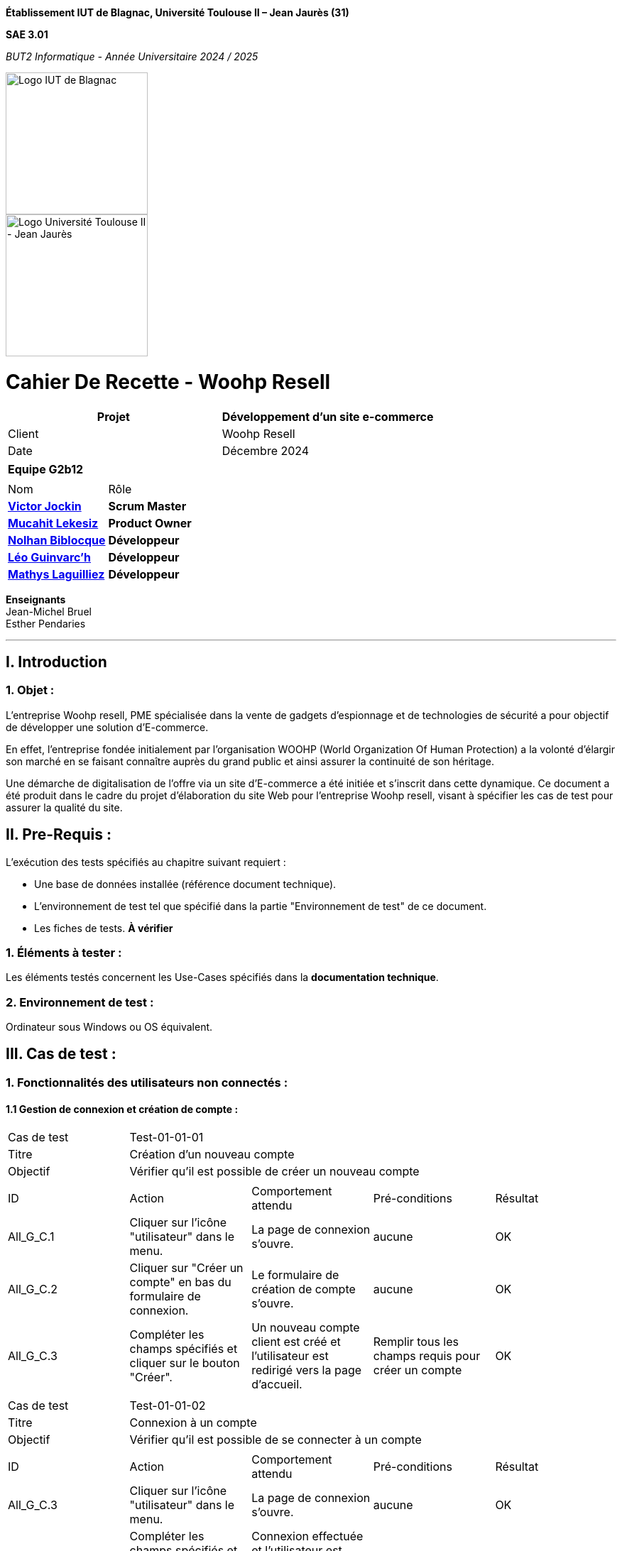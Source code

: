 // PAGE DE GARDE

*Établissement
IUT de Blagnac,
Université Toulouse II – Jean Jaurès (31)*

*SAE 3.01*

_BUT2 Informatique - Année Universitaire 2024 / 2025_

// images
image::./img/logo_iut_blagnac.jpg[Logo IUT de Blagnac, 200]
image::./img/logo_univ_jean_jaures.jpg[Logo Université Toulouse II - Jean Jaurès, 200]



= Cahier De Recette - Woohp Resell
:toc:
:toc-title: Sommaire

[cols="2*"]
|===
| Projet | Développement d'un site e-commerce

| Client | Woohp Resell

| Date | Décembre 2024

|===

|===
2+^| *Equipe G2b12*
2+|
| Nom | Rôle |
https://github.com/VictorJockin[*Victor Jockin*] | *Scrum Master* |
https://github.com/34lks66[*Mucahit Lekesiz*] | *Product Owner* |
https://github.com/Hextaz[*Nolhan Biblocque*] | *Développeur* |
https://github.com/Ezeloss[*Léo Guinvarc'h*] | *Développeur* |
https://github.com/ImHereForWhat/[*Mathys Laguilliez*] | *Développeur* 
|===
*Enseignants* +
Jean-Michel Bruel +
Esther Pendaries

---

== I. Introduction
=== 1. Objet :
[.text-justify]
L’entreprise Woohp resell, PME spécialisée dans la vente de gadgets d’espionnage et de technologies de sécurité a pour objectif de développer une solution d'E-commerce. 

En effet, l’entreprise fondée initialement par l’organisation WOOHP (World Organization Of Human Protection) a la volonté d’élargir son marché en se faisant connaître auprès du grand public et ainsi assurer la continuité de son héritage. 

Une démarche de digitalisation de l’offre via un site d'E-commerce a été initiée et s’inscrit dans cette dynamique. Ce document a été produit dans le cadre du projet d'élaboration du site Web pour l'entreprise Woohp resell, visant à spécifier les cas de test pour assurer la qualité du site.

== II. Pre-Requis :
[.text-justify]
L'exécution des tests spécifiés au chapitre suivant requiert :

* Une base de données installée (référence document technique).
* L'environnement de test tel que spécifié dans la partie "Environnement de test" de ce document.
* Les fiches de tests. *À vérifier*


=== 1. Éléments à tester :
[.text-justify]
Les éléments testés concernent les Use-Cases spécifiés dans la *documentation technique*.


=== 2. Environnement de test :
[.text-justify]
Ordinateur sous Windows ou OS équivalent.



== III. Cas de test :
=== 1. Fonctionnalités des utilisateurs non connectés :
==== 1.1 Gestion de connexion et création de compte :

|====

>|Cas de test 4+|Test-01-01-01
>|Titre 4+|Création d'un nouveau compte
>|Objectif 4+| Vérifier qu'il est possible de créer un nouveau compte

5+|
^|ID ^|Action ^|Comportement attendu ^|Pré-conditions ^|Résultat
^|All_G_C.1 ^|Cliquer sur l'icône "utilisateur" dans le menu. ^|La page de connexion s'ouvre. ^| aucune ^|OK
^|All_G_C.2 ^|Cliquer sur "Créer un compte" en bas du formulaire de connexion. ^|Le formulaire de création de compte s'ouvre. ^| aucune ^|OK
^|All_G_C.3 ^|Compléter les champs spécifiés et cliquer sur le bouton "Créer". ^|Un nouveau compte client est créé et l'utilisateur est redirigé vers la page d'accueil. ^| Remplir tous les champs requis pour créer un compte ^|OK

5+|
|====


|====

>|Cas de test 4+|Test-01-01-02
>|Titre 4+|Connexion à un compte 
>|Objectif 4+| Vérifier qu'il est possible de se connecter à un compte

5+|

^|ID ^|Action ^|Comportement attendu ^|Pré-conditions ^|Résultat
^|All_G_C.3 ^|Cliquer sur l'icône "utilisateur" dans le menu. ^|La page de connexion s'ouvre. ^| aucune ^|OK
^|All_G_C.4 ^|Compléter les champs spécifiés et cliquer sur le bouton "Se connecter". ^|Connexion effectuée et l'utilisateur est redirigé vers la page d'accueil. ^|aucune ^|OK

|====


==== 1.2 Produits :


|====

>|Cas de test 4+|Test-01-02-01
>|Titre 4+|Recherche d'un produit
>|Objectif 4+| Vérifier qu'il est possible de rechercher un produit

5+|

^|ID ^|Action ^|Comportement attendu ^|Pré-conditions ^|Résultat
^|All_G_CB.1 ^|Cliquer sur l'icône "rechercher" dans le menu. ^|La page de Recherche des produits s'ouvre. ^|Aucune ^|OK
^|All_G_CB.2 ^|Saisir dans la barre de recherche le nom du produit souhaité . ^|Les produits recherché par l'utilisateur s'affichent ^|Aucune ^|OK


|====

|====

>|Cas de test 4+|Test-01-02-02
>|Titre 4+|Recherche d'un produit par catégorie
>|Objectif 4+| Vérifier qu'il est possible de rechercher un produit par catégorie

5+|

^|ID ^|Action ^|Comportement attendu ^|Pré-conditions ^|Résultat
^|All_G_CB.1 ^|Cliquer sur l'une des catégories dans le menu. Exemple: Combat, Mobilité, ... ^|Tous les produits de la catégorie sélectionné s'affichent ^|Aucune ^|OK


|====

|====

>|Cas de test 4+|Test-01-02-03
>|Titre 4+|Consultation des détails d'un produit 
>|Objectif 4+| Vérifier qu'il est possible de consulter les détails d'un produit

5+|

^|ID ^|Action ^|Comportement attendu ^|Pré-conditions ^|Résultat
^|All_G_CB.1 ^|Cliquer sur un produit. ^|La page detail_produit.php pour consulter les détails du produit sélectionné s'affiche. ^|Avoir rechercher des produits, soit par la page de recherche, soit par la page de recherche par catégorie depuis le menu. ^|OK


|====

|====

>|Cas de test 4+|Test-01-02-04
>|Titre 4+|Consultation des détails d'un produit combinés 
>|Objectif 4+| Vérifier qu'il est possible de consulter les détails d'un produit combinés

5+|

^|ID ^|Action ^|Comportement attendu ^|Pré-conditions ^|Résultat
^|All_G_CB.1 ^|Cliquer sur un produit combiné. ^|La page detail_produit_combine.php pour consulter les détails du produit sélectionné s'affiche. ^|Avoir cliquer sur le regroupement "COMBINEZ" depuis le menu. ^|OK


|====

|====

>|Cas de test 4+|Test-01-02-05
>|Titre 4+|Tri des produits (Recherche)
>|Objectif 4+|Trier les produits par prix (Croissant ou Décroissant)

5+|

^|ID ^|Action ^|Comportement attendu ^|Pré-conditions ^|Résultat
^|All_G_CB.1 ^|Cliquer sur le bouton "Trier par" ^|Les choix "Prix croissant" et "Prix décroissant" s'affichent. ^|Les produits recherché par l'utilisateur s'affichent par l'ordre de tri souhaité. ^|L'utilisateur doit se trouver sur la page de recherche.  ^|OK
^|All_G_CB.2 ^|Sélectionner un des plusieurs tri possible et rechercher. ^|Aucune ^|OK
...

|====


|====

>|Cas de test 4+|Test-01-02-06
>|Titre 4+|Filtrage des produits (Recherche)
>|Objectif 4+|Filter les produits par prix (Minimum ou Maximum)

5+|

^|ID ^|Action ^|Comportement attendu ^|Pré-conditions ^|Résultat
^|All_G_CB.1 ^|Remplir les champs "Prix Min" et/ou "Prix Max" dans la barre de recherche. ^|Les produits recherchés par l'utilisateur s'affichent, filtrés selon les prix indiqués par l'utilisateur dans les champs ^|L'utilisateur doit se trouver sur la page de recherche. ^|OK

|====



=== 2. Fonctionnalités des utilisateurs connectés :
[.text-justify]
Les utilisateurs connectés (client) ont accès aux mêmes fonctionnalités que les utilisateurs non connectés, ainsi que d'autres qui leur sont réservées.

==== 2.1 Gestion des comptes clients :

|====

>|Cas de test 4+|Test-02-01-01
>|Titre 4+|Consulter un compte
>|Objectif 4+| Vérifier qu'il est possible de consulter les détails d'un compte

5+|

^|ID ^|Action ^|Comportement attendu ^|Pré-conditions ^|Résultat
^|C_G_C.1 ^|Cliquer sur l'icône "utilisateur" dans le menu. ^|La page visualiser_compte.php s'ouvre. ^| L'utilisateur est connecté ^|OK

5+|
|====

|====

>|Cas de test 4+|Test-02-01-02
>|Titre 4+|Modifier un compte
>|Objectif 4+| Vérifier qu'il est possible de modifier les informations d'un compte

5+|

^|ID ^|Action ^|Comportement attendu ^|Pré-conditions ^|Résultat
^|C_G_C.1    ^|Cliquer sur l'icône "utilisateur" dans le menu. ^|La page visualiser_compte.php s'ouvre. ^| L'utilisateur est connecté. ^|OK
^|C_G_C.1    ^|Sélectionner le bouton paramètre (L'îcone avec un stylo et une feuille) ^|L'utilisateur est redirigé vers la page de modification du compte de l'utilisateur. ^|Aucune ^|OK
^|C_G_C.2    ^|Remplir les champs dont on souhaite modifier les informations (Nom, Prénom, Email) et cliquer sur le bouton "Enregistrer". ^|Les informations de l'utilisateur sont mis à jour dans la base de données. ^|Aucune ^| OK

5+|
|====

|====

>|Cas de test 4+|Test-02-01-03
>|Titre 4+|Se déconnecter d'un compte
>|Objectif 4+| Vérifier qu'il est possible de se déconnecter d'un compte

5+|

^|ID ^|Action ^|Comportement attendu ^|Pré-conditions ^|Résultat
^|C_G_C.1    ^|Cliquer sur l'icône "utilisateur" dans le menu. ^|La page visualiser_compte.php s'ouvre. ^| L'utilisateur doit être connecté ^|OK
^|C_G_C.2    ^|Cliquer sur le bouton "Déconnexion". ^|L'utilisateur est redirigé vers la page d'accueil. ^| Aucune ^|OK

5+|

|====

|====

>|Cas de test 4+|Test-02-01-04
>|Titre 4+|Consulter les commandes passées
>|Objectif 4+| Vérifier qu'il est possible de consulter les commandes passées d'un compte

5+|

^|ID ^|Action ^|Comportement attendu ^|Pré-conditions ^|Résultat
^|C_G_C.1    ^|Cliquer sur l'icône "utilisateur" dans le menu. ^|La page visualiser_compte.php s'ouvre. ^| L'utilisateur doit être connecté ^|OK
^|C_G_C.2    ^|Cliquer sur le bouton "Mes commandes". ^|Toutes les commandes effectués par le client connecté s'affichent. ^| L'utilisateur doit avoir effectué au moins une commande ^|OK

5+|

|====


|====

>|Cas de test 4+|Test-02-01-05
>|Titre 4+|Consulter les détails d'une commande passée
>|Objectif 4+| Vérifier qu'il est possible de consulter les détails d'une commande passée d'un compte

5+|

^|ID ^|Action ^|Comportement attendu ^|Pré-conditions ^|Résultat
^|C_G_C.1    ^|Cliquer sur l'icône "utilisateur" dans le menu. ^|La page visualiser_compte.php s'ouvre. ^| L'utilisateur doit être connecté ^|OK
^|C_G_C.2    ^|Cliquer sur le bouton "Mes commandes". ^|Toutes les commandes effectués par le client connecté s'affichent. ^| L'utilisateur doit avoir effectué au moins une commande ^|OK
^|C_G_C.3    ^|Cliquer sur le "numéro de commande" d'une commande passée. ^|La page detail_commandes.php pour consulter les détails de la commande (commande, livraison, paiement, produit) sélectionné s'affiche. ^| L'utilisateur doit avoir effectué au moins une commande ^|OK

5+|

|====

|====

>|Cas de test 4+|Test-02-01-06
>|Titre 4+|Visualiser points de fidélités
>|Objectif 4+| Permet de visualiser les points de fidélités sur le compte

5+|

^|ID ^|Action ^|Comportement attendu ^|Pré-conditions ^|Résultat
^|C_G_C.1    ^|Cliquer sur l'icône "utilisateur" dans le menu. ^|La page visualiser_compte.php s'ouvre. ^| L'utilisateur doit être connecté ^|OK
^|C_G_C.2    ^|Visualiser le nombre de points sur le compte de l'utilisateur ^|Vérification du nombre de points totals sur le compte de l'utilisateur ^| Aucune ^|OK

5+|

|====

==== 2.2 Gestion du panier :

|====

>|Cas de test 4+|Test-02-02-01
>|Titre 4+|Consulter le panier
>|Objectif 4+| Vérifier qu'il est possible de consulter le panier

5+|

^|ID ^|Action ^|Comportement attendu ^|Pré-conditions ^|Résultat
^|C_G_C.1    ^|Cliquer sur l'icône "panier" dans le menu. ^|La page visualiser_panier.php s'ouvre. ^| L'utilisateur doit être connecté ^|OK

5+|

|====

|====

>|Cas de test 4+|Test-02-02-02
>|Titre 4+|Ajouter un produit au panier
>|Objectif 4+| Vérifier qu'il est possible d'ajouter un produit au panier

5+|

^|ID ^|Action ^|Comportement attendu ^|Pré-conditions ^|Résultat
^|C_G_C.1    ^|Cliquer sur un produit. ^|La page detail_produit.php pour consulter les détails du produit sélectionné s'affiche. ^|Avoir rechercher des produits, soit par la page de recherche, soit par la page de recherche par catégorie depuis le menu. ^|OK
^|C_G_C.2    ^|Cliquer sur le bouton "Ajouter au panier" ^|Le produit sélectionné est ajouté au panier ^|Sélectionner la quanité et la spécification. Exemple : taille, pointure, couleur ^| OK

5+|


|====

==== 2.3 Gestion des commandes :

|====

>|Cas de test 4+|Test-02-03-01
>|Titre 4+|Commander un produit
>|Objectif 4+| Vérifier qu'il est possible de commander un produit
5+|

^|ID ^|Action ^|Comportement attendu ^|Pré-conditions ^|Résultat
^|C_G_C.1    ^|Cliquer sur l'icône "panier" dans le menu. ^|La page visualiser_panier.php s'ouvre. ^| L'utilisateur doit être connecté. Le panier doit comporter au moins un produit. ^|OK.
^|C_G_C.2    ^|Cliquer sur le bouton "Commander". ^|Le formulaire de commande s'ouvre. ^| Aucune ^|OK.
^|C_G_C.3    ^|Choisir le mode de livraison et le mode de paiement puis compléter les champs spécifiés et cliquer sur le bouton "Valider la commande". ^| La page confirmation_commande.php s'ouvre pour afficher un message de confirmation de commande. ^|Remplir tous les champs requis pour valider la commande. ^|OK.

5+|

|====

|====

>|Cas de test 4+|Test-02-03-02
>|Titre 4+|Utiliser les points de fidélités
>|Objectif 4+|Vérifier qu'il est possible d'utiliser les points de fidélités sur le compte
5+|

^|ID ^|Action ^|Comportement attendu ^|Pré-conditions ^|Résultat
^|C_G_C.1    ^|Cliquer sur l'icône "panier" dans le menu. ^|La page visualiser_panier.php s'ouvre. ^| L'utilisateur doit être connecté. Le panier doit comporter au moins un produit. ^|OK.
^|C_G_C.2    ^|Cliquer sur l'icône "cadeau" en dessous du prix total de la commande. ^|L'utilisateur est redirigé vers la page de visualisation du compte afin de pouvoir consulter le nombre de points présents sur le compte et les utiliser. ^| Aucune ^|OK.
^|C_G_C.3    ^|Remplir le champs avec le nombre de points souhaitant être utilisés par l'utilisateur et cliquer sur le bouton "Confirmer". ^|L'utilisateur est redirigé vers la page de visualisation de la commande avec le total comportant une réduction grâçe au nombre de points choisis par l'utilisateur. ^| Le nombre de points choisis ne peut pas être supérieur aux nombre de points sur le compte, ni négatif.^|OK.

5+|

|====

==== 2.4 Gestion des avis :

|====

>|Cas de test 4+|Test-02-04-01
>|Titre 4+|Visualiser un Avis
>|Objectif 4+| Vérifier qu'il est possible de visualiser un ou plusieurs avis

5+|

^|ID ^|Action ^|Comportement attendu ^|Pré-conditions ^|Résultat
^|C_G_A.1    ^|Scroller vers la bas ^|Apercevoir les avis déjà existants. ^|La page de détail d'un produit doit être ouverte. ^|OK

5+|

|====

|====

>|Cas de test 4+|Test-02-04-02
>|Titre 4+|Rédiger un Avis
>|Objectif 4+| Vérifier qu'il est possible d'écrire un avis

5+|

^|ID ^|Action ^|Comportement attendu ^|Pré-conditions ^|Résultat
^|C_G_A.1   ^|Cliquer sur le bouton "Donner un avis" ^|Le champs de rédaction d'un avis s'affiche.  ^|La page de détail d'un produit doit être ouverte et le client doit avoir commander le produit. ^|OK
^|C_G_A.2    ^|Cliquer sur le champs, rédiger un avis puis cliquer sur le bouton "Soumettre l'avis". ^|Un avis est ajouté sous le produit ^| Les notes et le champs doivent être remplis. ^|OK

5+|

|====
